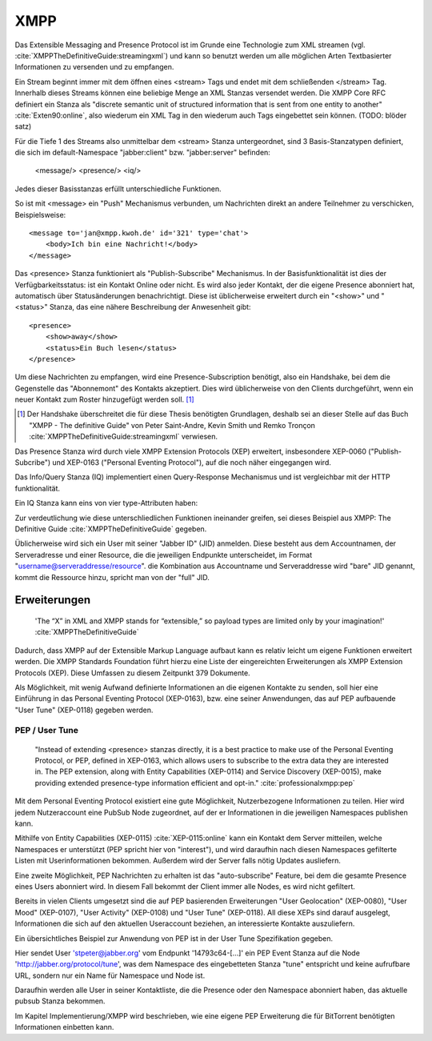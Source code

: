 
XMPP
====

Das Extensible Messaging and Presence Protocol ist im Grunde eine Technologie zum XML streamen (vgl. :cite:`XMPPTheDefinitiveGuide:streamingxml`) und kann so benutzt werden um alle möglichen Arten Textbasierter Informationen zu versenden und zu empfangen.

Ein Stream beginnt immer mit dem öffnen eines <stream> Tags und endet mit dem schließenden </stream> Tag.
Innerhalb dieses Streams können eine beliebige Menge an XML Stanzas versendet werden. Die XMPP Core RFC definiert ein Stanza als "discrete semantic unit of structured information that is sent from one entity to another" :cite:`Exten90:online`, also wiederum ein XML Tag in den wiederum auch Tags eingebettet sein können. (TODO: blöder satz)

Für die Tiefe 1 des Streams also unmittelbar dem <stream> Stanza untergeordnet, sind 3 Basis-Stanzatypen definiert, die sich im default-Namespace "jabber:client" bzw. "jabber:server" befinden:

    <message/> <presence/> <iq/>

Jedes dieser Basisstanzas erfüllt unterschiedliche Funktionen.

So ist mit <message> ein "Push" Mechanismus verbunden, um Nachrichten direkt an andere Teilnehmer zu verschicken, Beispielsweise::

    <message to='jan@xmpp.kwoh.de' id='321' type='chat'>
        <body>Ich bin eine Nachricht!</body>
    </message>

Das <presence> Stanza funktioniert als "Publish-Subscribe" Mechanismus.
In der Basisfunktionalität ist dies der Verfügbarkeitsstatus: ist ein Kontakt Online oder nicht. Es wird also jeder Kontakt, der die eigene Presence abonniert hat, automatisch über Statusänderungen benachrichtigt.
Diese ist üblicherweise erweitert durch ein "<show>" und "<status>" Stanza, das eine nähere Beschreibung der Anwesenheit gibt::

    <presence>
        <show>away</show>
        <status>Ein Buch lesen</status>
    </presence>

Um diese Nachrichten zu empfangen, wird eine Presence-Subscription benötigt, also ein Handshake, bei dem die Gegenstelle das "Abonnemont" des Kontakts akzeptiert. Dies wird üblicherweise von den Clients durchgeführt, wenn ein neuer Kontakt zum Roster hinzugefügt werden soll. [1]_

.. [1] Der Handshake überschreitet die für diese Thesis benötigten Grundlagen, deshalb sei an dieser Stelle auf das Buch "XMPP - The definitive Guide" von Peter Saint-Andre, Kevin Smith und Remko Tronçon :cite:`XMPPTheDefinitiveGuide:streamingxml` verwiesen.

Das Presence Stanza wird durch viele XMPP Extension Protocols (XEP) erweitert, insbesondere XEP-0060 ("Publish-Subcribe") und XEP-0163 ("Personal Eventing Protocol"), auf die noch näher eingegangen wird.


Das Info/Query Stanza (IQ) implementiert einen Query-Response Mechanismus und ist vergleichbar mit der HTTP funktionalität.

Ein IQ Stanza kann eins von vier type-Attributen haben:

.. code-block:: none
   :caption: 4 IQ Stanzatypes :cite:`Exten90:online`

    get -- The stanza is a request for information or requirements.
    set -- The stanza provides required data, sets new values, or replaces existing values.
    result -- The stanza is a response to a successful get or set request.
    error -- An error has occurred regarding processing or delivery of a previously-sent get or set (see Stanza Errors).


Zur verdeutlichung wie diese unterschliedlichen Funktionen ineinander greifen, sei dieses Beispiel aus XMPP: The Definitive Guide :cite:`XMPPTheDefinitiveGuide` gegeben.

.. code-block:: xml
   :caption: XML Beispielstream aus :cite:`XMPPTheDefinitiveGuide` (s.17)


    C: <stream:stream>

    C: <presence/>

    C: <iq type="get">
        <query xmlns="jabber:iq:roster"/>
       </iq>

    S: <iq type="result">
         <query xmlns="jabber:iq:roster">
           <item jid="alice@wonderland.lit"/>
           <item jid="madhatter@wonderland.lit"/>
           <item jid="whiterabbit@wonderland.lit"/>
         </query>
       </iq>

    C: <message from="queen@wonderland.lit"
                to="madhatter@wonderland.lit">
         <body>Off with his head!</body>
       </message>

    S: <message from="king@wonderland.lit"
                to="party@conference.wonderland.lit">
         <body>You are all pardoned.</body>
       </message>

    C: <presence type="unavailable"/>

    C: </stream:stream>


Üblicherweise wird sich ein User mit seiner "Jabber ID" (JID) anmelden.
Diese besteht aus dem Accountnamen, der Serveradresse und einer Resource, die die jeweiligen Endpunkte unterscheidet, im Format "username@serveraddresse/resource". die Kombination aus Accountname und Serveraddresse wird "bare" JID genannt, kommt die Ressource hinzu, spricht man von der "full" JID.


Erweiterungen
-------------

 'The “X” in XML and XMPP stands for “extensible,” so payload types are limited only by your imagination!' :cite:`XMPPTheDefinitiveGuide`

Dadurch, dass XMPP auf der Extensible Markup Language aufbaut kann es relativ leicht um eigene Funktionen erweitert werden. Die XMPP Standards Foundation führt hierzu eine Liste der eingereichten Erweiterungen als XMPP Extension Protocols (XEP). Diese Umfassen zu diesem Zeitpunkt 379 Dokumente.


Als Möglichkeit, mit wenig Aufwand definierte Informationen an die eigenen Kontakte zu senden, soll hier eine Einführung in das Personal Eventing Protocol (XEP-0163), bzw. eine seiner Anwendungen, das auf PEP aufbauende "User Tune" (XEP-0118) gegeben werden.


PEP / User Tune
...............

 "Instead of extending <presence> stanzas directly, it is a best practice to make use of the Personal Eventing Protocol, or PEP, defined in XEP-0163, which allows users to subscribe to the extra data they are interested in. The PEP extension, along with Entity Capabilities (XEP-0114) and Service Discovery (XEP-0015), make providing extended presence-type information efficient and opt-in." :cite:`professionalxmpp:pep`


Mit dem Personal Eventing Protocol existiert eine gute Möglichkeit, Nutzerbezogene Informationen zu teilen. Hier wird jedem Nutzeraccount eine PubSub Node zugeordnet, auf der er Informationen in die jeweiligen Namespaces publishen kann.

Mithilfe von Entity Capabilities (XEP-0115) :cite:`XEP-0115:online` kann ein Kontakt dem Server mitteilen, welche Namespaces er unterstützt (PEP spricht hier von "interest"), und wird daraufhin nach diesen Namespaces gefilterte Listen mit Userinformationen bekommen. Außerdem wird der Server falls nötig Updates ausliefern.

Eine zweite Möglichkeit, PEP Nachrichten zu erhalten ist das "auto-subscribe" Feature, bei dem die gesamte Presence eines Users abonniert wird. In diesem Fall bekommt der Client immer alle Nodes, es wird nicht gefiltert.


Bereits in vielen Clients umgesetzt sind die auf PEP basierenden Erweiterungen "User Geolocation" (XEP-0080), "User Mood" (XEP-0107), "User Activity" (XEP-0108) und "User Tune" (XEP-0118). All diese XEPs sind darauf ausgelegt, Informationen die sich auf den aktuellen Useraccount beziehen, an interessierte Kontakte auszuliefern.


Ein übersichtliches Beispiel zur Anwendung von PEP ist in der User Tune Spezifikation gegeben.

.. code-block:: xml
   :caption: Beispiel: Publishing an event xep-0118 :cite:`XEP-0118:online`
   :linenos:

    <iq type='set'
        from='stpeter@jabber.org/14793c64-0f94-11dc-9430-000bcd821bfb'
        id='tunes123'>
      <pubsub xmlns='http://jabber.org/protocol/pubsub'>
        <publish node='http://jabber.org/protocol/tune'>
          <item>
            <tune xmlns='http://jabber.org/protocol/tune'>
              <artist>Yes</artist>
              <length>686</length>
              <rating>8</rating>
              <source>Yessongs</source>
              <title>Heart of the Sunrise</title>
              <track>3</track>
              <uri>http://www.yesworld.com/lyrics/Fragile.html#9</uri>
            </tune>
          </item>
        </publish>
      </pubsub>
    </iq>

Hier sendet User 'stpeter@jabber.org' vom Endpunkt '14793c64-[...]' ein PEP Event Stanza auf die Node 'http://jabber.org/protocol/tune', was dem Namespace des eingebetteten Stanza "tune" entspricht und keine aufrufbare URL, sondern nur ein Name für Namespace und Node ist.

Daraufhin werden alle User in seiner Kontaktliste, die die Presence oder den Namespace abonniert haben, das aktuelle pubsub Stanza bekommen.


Im Kapitel Implementierung/XMPP wird beschrieben, wie eine eigene PEP Erweiterung die für BitTorrent benötigten Informationen einbetten kann.
